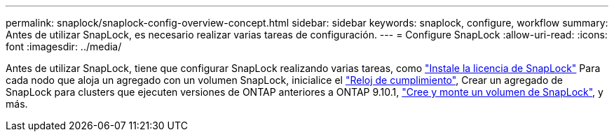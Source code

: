 ---
permalink: snaplock/snaplock-config-overview-concept.html 
sidebar: sidebar 
keywords: snaplock, configure, workflow 
summary: Antes de utilizar SnapLock, es necesario realizar varias tareas de configuración. 
---
= Configure SnapLock
:allow-uri-read: 
:icons: font
:imagesdir: ../media/


[role="lead"]
Antes de utilizar SnapLock, tiene que configurar SnapLock realizando varias tareas, como https://docs.netapp.com/us-en/ontap/system-admin/install-license-task.html["Instale la licencia de SnapLock"] Para cada nodo que aloja un agregado con un volumen SnapLock, inicialice el https://docs.netapp.com/us-en/ontap/snaplock/initialize-complianceclock-task.html["Reloj de cumplimiento"], Crear un agregado de SnapLock para clusters que ejecuten versiones de ONTAP anteriores a ONTAP 9.10.1, https://docs.netapp.com/us-en/ontap/snaplock/create-snaplock-volume-task.html["Cree y monte un volumen de SnapLock"], y más.
